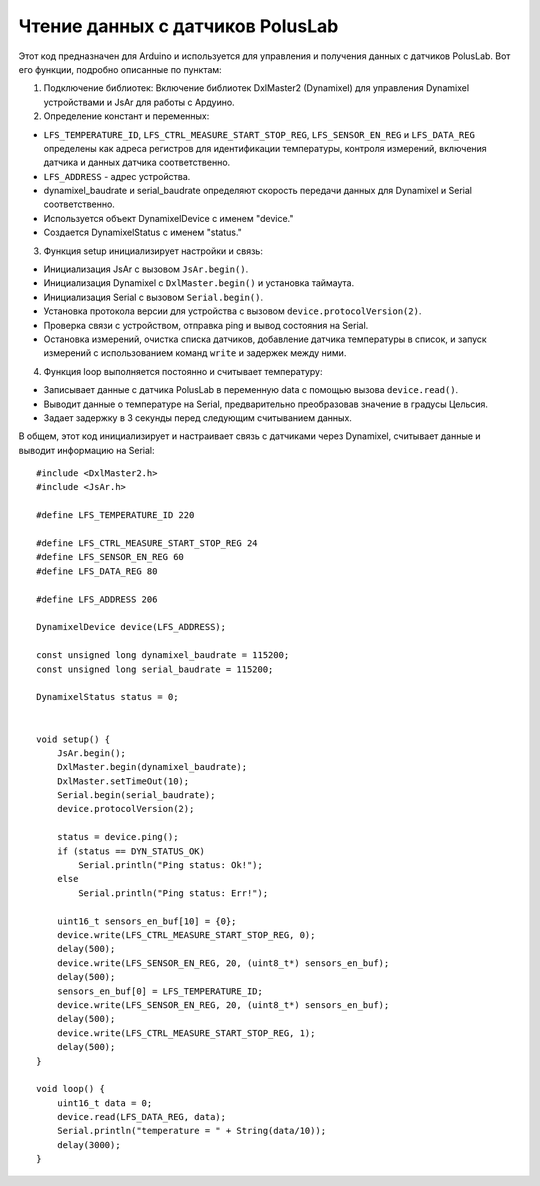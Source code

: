 Чтение данных с датчиков PolusLab
=================================

Этот код предназначен для Arduino и используется для управления и получения данных с датчиков PolusLab. Вот его функции, подробно описанные по пунктам:

1. Подключение библиотек: Включение библиотек DxlMaster2 (Dynamixel) для управления Dynamixel устройствами и JsAr для работы с Ардуино.

2. Определение констант и переменных:

- ``LFS_TEMPERATURE_ID``, ``LFS_CTRL_MEASURE_START_STOP_REG``, ``LFS_SENSOR_EN_REG`` и ``LFS_DATA_REG`` определены как адреса регистров для идентификации температуры, контроля измерений, включения датчика и данных датчика соответственно.

- ``LFS_ADDRESS`` - адрес устройства.

- dynamixel_baudrate и serial_baudrate определяют скорость передачи данных для Dynamixel и Serial соответственно.

- Используется объект DynamixelDevice с именем "device."

- Создается DynamixelStatus с именем "status."


3. Функция setup инициализирует настройки и связь:

- Инициализация JsAr с вызовом ``JsAr.begin()``.

- Инициализация Dynamixel с ``DxlMaster.begin()`` и установка таймаута.

- Инициализация Serial с вызовом ``Serial.begin()``.

- Установка протокола версии для устройства с вызовом ``device.protocolVersion(2)``.

- Проверка связи с устройством, отправка ping и вывод состояния на Serial.

- Остановка измерений, очистка списка датчиков, добавление датчика температуры в список, и запуск измерений с использованием команд ``write`` и задержек между ними.


4. Функция loop выполняется постоянно и считывает температуру:

- Записывает данные с датчика PolusLab в переменную data с помощью вызова ``device.read()``.

- Выводит данные о температуре на Serial, предварительно преобразовав значение в градусы Цельсия.

- Задает задержку в 3 секунды перед следующим считыванием данных.

В общем, этот код инициализирует и настраивает связь с датчиками через Dynamixel, считывает данные и выводит информацию на Serial::
   
    #include <DxlMaster2.h>
    #include <JsAr.h>

    #define LFS_TEMPERATURE_ID 220

    #define LFS_CTRL_MEASURE_START_STOP_REG 24  
    #define LFS_SENSOR_EN_REG 60
    #define LFS_DATA_REG 80

    #define LFS_ADDRESS 206

    DynamixelDevice device(LFS_ADDRESS);

    const unsigned long dynamixel_baudrate = 115200;
    const unsigned long serial_baudrate = 115200;

    DynamixelStatus status = 0; 


    void setup() {
        JsAr.begin();
        DxlMaster.begin(dynamixel_baudrate);
        DxlMaster.setTimeOut(10);
        Serial.begin(serial_baudrate);
        device.protocolVersion(2);

        status = device.ping(); 
        if (status == DYN_STATUS_OK)
            Serial.println("Ping status: Ok!");
        else
            Serial.println("Ping status: Err!");

        uint16_t sensors_en_buf[10] = {0};
        device.write(LFS_CTRL_MEASURE_START_STOP_REG, 0);
        delay(500);
        device.write(LFS_SENSOR_EN_REG, 20, (uint8_t*) sensors_en_buf);
        delay(500);
        sensors_en_buf[0] = LFS_TEMPERATURE_ID;
        device.write(LFS_SENSOR_EN_REG, 20, (uint8_t*) sensors_en_buf);
        delay(500);
        device.write(LFS_CTRL_MEASURE_START_STOP_REG, 1);
        delay(500);
    }

    void loop() {
        uint16_t data = 0;
        device.read(LFS_DATA_REG, data); 
        Serial.println("temperature = " + String(data/10));
        delay(3000);
    }


